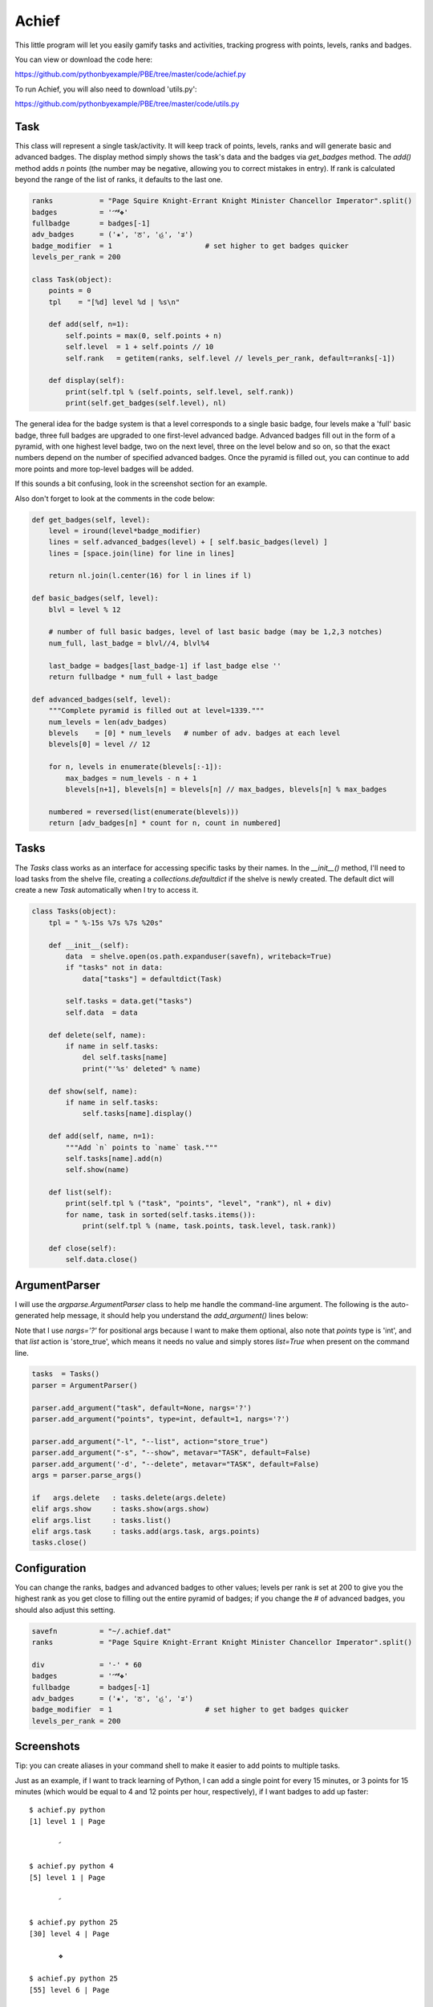 Achief
======

This little program will let you easily gamify tasks and activities, tracking progress with
points, levels, ranks and badges.

You can view or download the code here:

https://github.com/pythonbyexample/PBE/tree/master/code/achief.py


To run Achief, you will also need to download 'utils.py':

https://github.com/pythonbyexample/PBE/tree/master/code/utils.py


Task
----

This class will represent a single task/activity. It will keep track of points, levels, ranks and
will generate basic and advanced badges. The display method simply shows the task's data and the
badges via `get_badges` method. The `add()` method adds `n` points (the number may be negative, allowing
you to correct mistakes in entry). If rank is calculated beyond the range of the list of ranks, it
defaults to the last one.

.. sourcecode:: python

    ranks           = "Page Squire Knight-Errant Knight Minister Chancellor Imperator".split()
    badges          = '𝅪𝅫𝅬❖'
    fullbadge       = badges[-1]
    adv_badges      = ('✬', 'ਠ', 'હ', 'ತ')
    badge_modifier  = 1                      # set higher to get badges quicker
    levels_per_rank = 200

    class Task(object):
        points = 0
        tpl    = "[%d] level %d | %s\n"

        def add(self, n=1):
            self.points = max(0, self.points + n)
            self.level  = 1 + self.points // 10
            self.rank   = getitem(ranks, self.level // levels_per_rank, default=ranks[-1])

        def display(self):
            print(self.tpl % (self.points, self.level, self.rank))
            print(self.get_badges(self.level), nl)


The general idea for the badge system is that a level corresponds to a single basic badge, four
levels make a 'full' basic badge, three full badges are upgraded to one first-level advanced
badge. Advanced badges fill out in the form of a pyramid, with one highest level badge, two on the
next level, three on the level below and so on, so that the exact numbers depend on the number of
specified advanced badges. Once the pyramid is filled out, you can continue to add more points and
more top-level badges will be added.

If this sounds a bit confusing, look in the screenshot section for an example.

Also don't forget to look at the comments in the code below:

.. sourcecode:: python

    def get_badges(self, level):
        level = iround(level*badge_modifier)
        lines = self.advanced_badges(level) + [ self.basic_badges(level) ]
        lines = [space.join(line) for line in lines]

        return nl.join(l.center(16) for l in lines if l)

    def basic_badges(self, level):
        blvl = level % 12

        # number of full basic badges, level of last basic badge (may be 1,2,3 notches)
        num_full, last_badge = blvl//4, blvl%4

        last_badge = badges[last_badge-1] if last_badge else ''
        return fullbadge * num_full + last_badge

    def advanced_badges(self, level):
        """Complete pyramid is filled out at level=1339."""
        num_levels = len(adv_badges)
        blevels    = [0] * num_levels   # number of adv. badges at each level
        blevels[0] = level // 12

        for n, levels in enumerate(blevels[:-1]):
            max_badges = num_levels - n + 1
            blevels[n+1], blevels[n] = blevels[n] // max_badges, blevels[n] % max_badges

        numbered = reversed(list(enumerate(blevels)))
        return [adv_badges[n] * count for n, count in numbered]

Tasks
-----

The `Tasks` class works as an interface for accessing specific tasks by their names. In the
`__init__()` method, I'll need to load tasks from the shelve file, creating a
`collections.defaultdict` if the shelve is newly created. The default dict will create a new `Task`
automatically when I try to access it.

.. sourcecode:: python

    class Tasks(object):
        tpl = " %-15s %7s %7s %20s"

        def __init__(self):
            data  = shelve.open(os.path.expanduser(savefn), writeback=True)
            if "tasks" not in data:
                data["tasks"] = defaultdict(Task)

            self.tasks = data.get("tasks")
            self.data  = data

        def delete(self, name):
            if name in self.tasks:
                del self.tasks[name]
                print("'%s' deleted" % name)

        def show(self, name):
            if name in self.tasks:
                self.tasks[name].display()

        def add(self, name, n=1):
            """Add `n` points to `name` task."""
            self.tasks[name].add(n)
            self.show(name)

        def list(self):
            print(self.tpl % ("task", "points", "level", "rank"), nl + div)
            for name, task in sorted(self.tasks.items()):
                print(self.tpl % (name, task.points, task.level, task.rank))

        def close(self):
            self.data.close()

ArgumentParser
--------------

I will use the `argparse.ArgumentParser` class to help me handle the command-line argument. The
following is the auto-generated help message, it should help you understand the `add_argument()`
lines below:

Note that I use `nargs='?'` for positional args because I want to make them optional, also note that
`points` type is 'int', and that `list` action is 'store_true', which means it needs no value and
simply stores `list=True` when present on the command line.

.. sourcecode:: python

    tasks  = Tasks()
    parser = ArgumentParser()

    parser.add_argument("task", default=None, nargs='?')
    parser.add_argument("points", type=int, default=1, nargs='?')

    parser.add_argument("-l", "--list", action="store_true")
    parser.add_argument("-s", "--show", metavar="TASK", default=False)
    parser.add_argument('-d', "--delete", metavar="TASK", default=False)
    args = parser.parse_args()

    if   args.delete   : tasks.delete(args.delete)
    elif args.show     : tasks.show(args.show)
    elif args.list     : tasks.list()
    elif args.task     : tasks.add(args.task, args.points)
    tasks.close()

Configuration
-------------

You can change the ranks, badges and advanced badges to other values; levels per rank is set at
200 to give you the highest rank as you get close to filling out the entire pyramid of badges; if
you change the # of advanced badges, you should also adjust this setting.

.. sourcecode:: python

    savefn          = "~/.achief.dat"
    ranks           = "Page Squire Knight-Errant Knight Minister Chancellor Imperator".split()

    div             = '-' * 60
    badges          = '𝅪𝅫𝅬❖'
    fullbadge       = badges[-1]
    adv_badges      = ('✬', 'ਠ', 'હ', 'ತ')
    badge_modifier  = 1                      # set higher to get badges quicker
    levels_per_rank = 200


Screenshots
-----------

Tip: you can create aliases in your command shell to make it easier to add points to multiple tasks.

Just as an example, if I want to track learning of Python, I can add a single point for every 15
minutes, or 3 points for 15 minutes (which would be equal to 4 and 12 points per hour,
respectively), if I want badges to add up faster::

    $ achief.py python
    [1] level 1 | Page

           𝅪

    $ achief.py python 4
    [5] level 1 | Page

           𝅪

    $ achief.py python 25
    [30] level 4 | Page

           ❖

    $ achief.py python 25
    [55] level 6 | Page

          ❖ 𝅫

    $ achief.py python 900
    [955] level 96 | Page

           ਠ
         ✬ ✬ ✬

    $ achief.py python 920
    [1875] level 188 | Page

         ਠ ਠ ਠ
          ❖ ❖

    $ achief.py python 1325
    [3200] level 321 | Squire

           હ
           ਠ
           ✬
         ❖ ❖ 𝅪

    $ achief.py learn-kungfu
    [1] level 1 | Page

           𝅪

    $ achief.py learn-kungfu 5500
    [5501] level 551 | Knight-Errant

          હ હ
           ਠ
         ❖ ❖ 𝅬

I can also provide a negative number to adjust the total; and use -l argument to list::

    achief.py python -20
    [3180] level 319 | Squire

           હ
           ਠ
           ✬
          ❖ 𝅬


    $ achief.py -l
     task             points   level                 rank
    ------------------------------------------------------------
     learn-kungfu       5501     551        Knight-Errant
     python             3180     320               Squire
